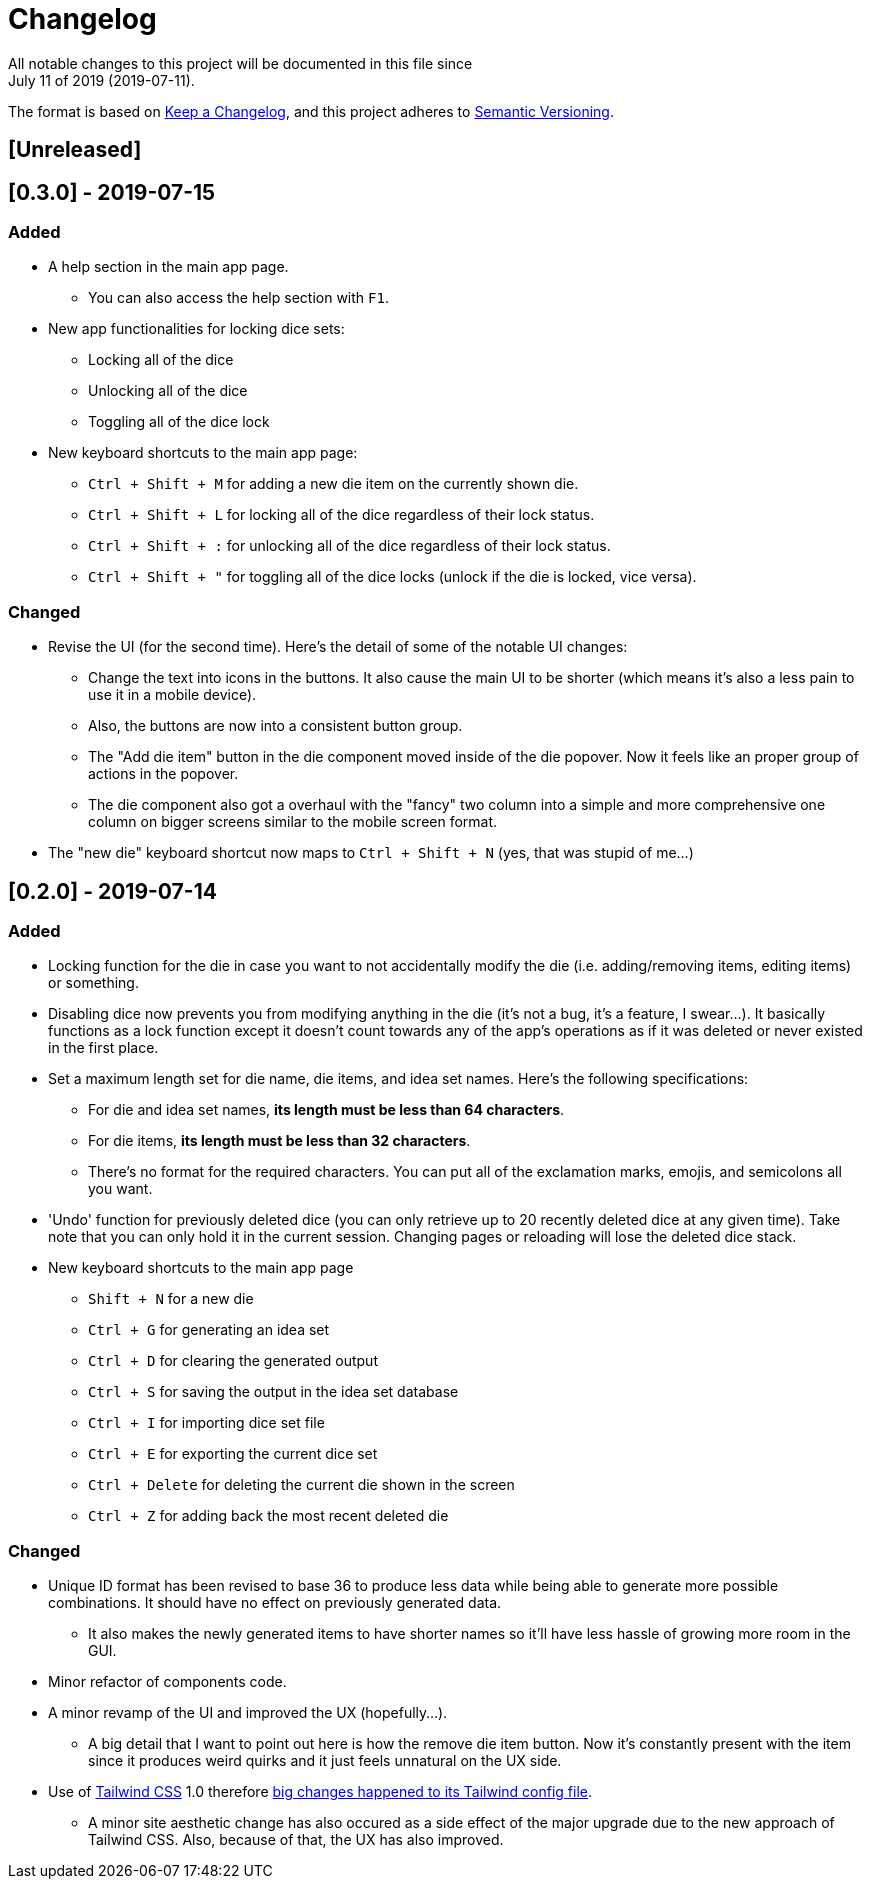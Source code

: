 = Changelog
All notable changes to this project will be documented in this file since 
July 11 of 2019 (2019-07-11).

The format is based on https://keepachangelog.com/en/1.0.0/[Keep a Changelog],
and this project adheres to https://semver.org/spec/v2.0.0.html[Semantic Versioning].

== [Unreleased]

== [0.3.0] - 2019-07-15
=== Added
* A help section in the main app page.
** You can also access the help section with `F1`.

* New app functionalities for locking dice sets:
** Locking all of the dice
** Unlocking all of the dice
** Toggling all of the dice lock

* New keyboard shortcuts to the main app page: 
** `Ctrl + Shift + M` for adding a new die item on the currently shown die.
** `Ctrl + Shift + L` for locking all of the dice regardless of their lock status.
** `Ctrl + Shift + :` for unlocking all of the dice regardless of their lock status.
** `Ctrl + Shift + "` for toggling all of the dice locks (unlock if the die is locked, vice versa).

=== Changed
* Revise the UI (for the second time). Here's the detail of some 
of the notable UI changes:
** Change the text into icons in the buttons. It also cause the main 
UI to be shorter (which means it's also a less pain to use it in a mobile 
device).
** Also, the buttons are now into a consistent button group.
** The "Add die item" button in the die component moved inside of the die popover.
Now it feels like an proper group of actions in the popover.
** The die component also got a overhaul with the "fancy" two column into a 
simple and more comprehensive one column on bigger screens similar to the mobile 
screen format.

* The "new die" keyboard shortcut now maps to `Ctrl + Shift + N` 
(yes, that was stupid of me...)

== [0.2.0] - 2019-07-14
=== Added
* Locking function for the die in case you want to not accidentally modify the die 
(i.e. adding/removing items, editing items) or something.

* Disabling dice now prevents you from modifying anything in the die 
(it's not a bug, it's a feature, I swear...). It basically functions as a lock 
function except it doesn't count towards any of the app's operations as if it 
was deleted or never existed in the first place.

* Set a maximum length set for die name, die items, and idea set names. Here's the 
following specifications:
** For die and idea set names, *its length must be less than 64 characters*.
** For die items, *its length must be less than 32 characters*.
** There's no format for the required characters. You can put all of the exclamation marks, 
emojis, and semicolons all you want.

* 'Undo' function for previously deleted dice (you can only retrieve up to 20 recently 
deleted dice at any given time). Take note that you can only hold it in the current session. 
Changing pages or reloading will lose the deleted dice stack.

* New keyboard shortcuts to the main app page
** `Shift + N` for a new die
** `Ctrl + G` for generating an idea set
** `Ctrl + D` for clearing the generated output
** `Ctrl + S` for saving the output in the idea set database
** `Ctrl + I` for importing dice set file
** `Ctrl + E` for exporting the current dice set
** `Ctrl + Delete` for deleting the current die shown in the screen
** `Ctrl + Z` for adding back the most recent deleted die

=== Changed
* Unique ID format has been revised to base 36 to produce less data while being able 
to generate more possible combinations. It should have no effect on previously 
generated data.
** It also makes the newly generated items to have shorter names so it'll have less 
hassle of growing more room in the GUI.

* Minor refactor of components code.

* A minor revamp of the UI and improved the UX (hopefully...).
** A big detail that I want to point out here is how the remove die item button. Now 
it's constantly present with the item since it produces weird quirks 
and it just feels unnatural on the UX side.

* Use of https://tailwindcss.com[Tailwind CSS] 1.0 therefore 
https://tailwindcss.com/docs/release-notes/#tailwind-css-v1-0[big changes happened to its Tailwind config file].
** A minor site aesthetic change has also occured as a side effect of the major upgrade due to the new approach
of Tailwind CSS. Also, because of that, the UX has also improved.
